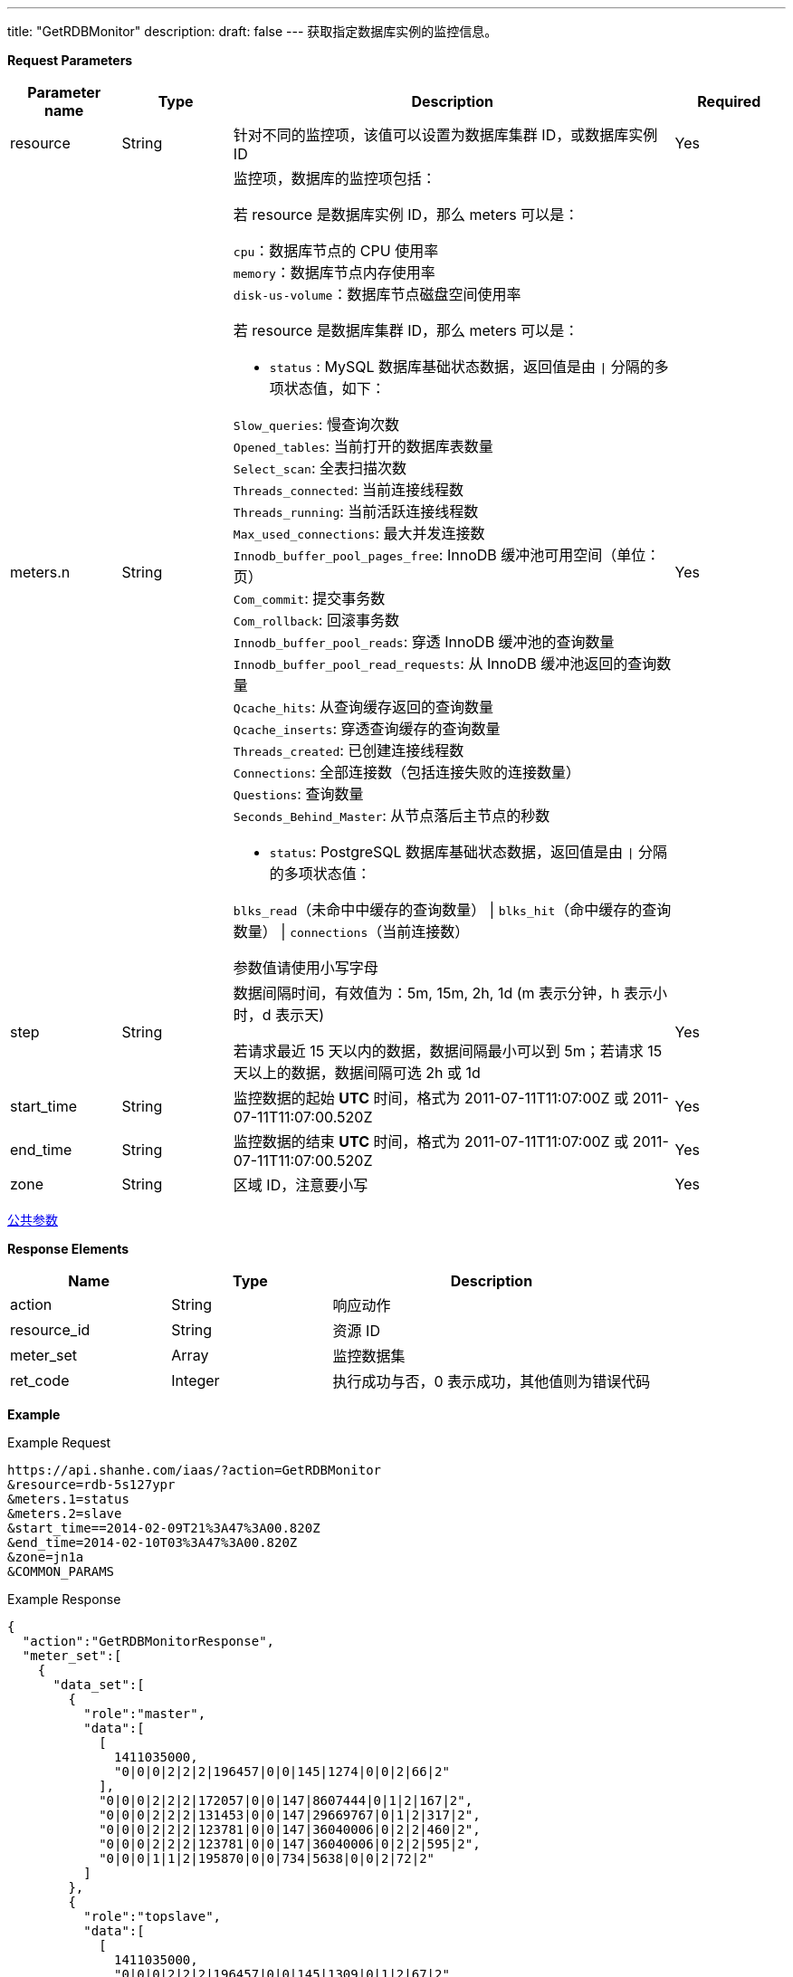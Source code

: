 ---
title: "GetRDBMonitor"
description: 
draft: false
---
获取指定数据库实例的监控信息。

*Request Parameters*

[option="header",cols="1,1,4a,1"]
|===
| Parameter name | Type | Description | Required

| resource
| String
| 针对不同的监控项，该值可以设置为数据库集群 ID，或数据库实例 ID
| Yes

| meters.n
| String
| 监控项，数据库的监控项包括： +

若 resource 是数据库实例 ID，那么 meters 可以是： 

`cpu`：数据库节点的 CPU 使用率  +
`memory`：数据库节点内存使用率  +
`disk-us-volume`：数据库节点磁盘空间使用率  +

若 resource 是数据库集群 ID，那么 meters 可以是：

* `status` : MySQL 数据库基础状态数据，返回值是由 `\|` 分隔的多项状态值，如下： 

``Slow_queries``: 慢查询次数 +
``Opened_tables``: 当前打开的数据库表数量  +
``Select_scan``: 全表扫描次数  +
``Threads_connected``: 当前连接线程数  +
``Threads_running``: 当前活跃连接线程数  +
``Max_used_connections``: 最大并发连接数  +
``Innodb_buffer_pool_pages_free``: InnoDB 缓冲池可用空间（单位：页）  +
``Com_commit``: 提交事务数  +
``Com_rollback``: 回滚事务数  +
``Innodb_buffer_pool_reads``: 穿透 InnoDB 缓冲池的查询数量  +
``Innodb_buffer_pool_read_requests``: 从 InnoDB 缓冲池返回的查询数量  +
``Qcache_hits``: 从查询缓存返回的查询数量  +
``Qcache_inserts``: 穿透查询缓存的查询数量  +
``Threads_created``: 已创建连接线程数  +
``Connections``: 全部连接数（包括连接失败的连接数量）  +
``Questions``: 查询数量  +
``Seconds_Behind_Master``: 从节点落后主节点的秒数 +

* `status`: PostgreSQL 数据库基础状态数据，返回值是由 `\|` 分隔的多项状态值：

`blks_read`（未命中中缓存的查询数量） \| `blks_hit`（命中缓存的查询数量） \|  `connections`（当前连接数）

参数值请使用小写字母
| Yes

| step
| String
| 数据间隔时间，有效值为：5m, 15m, 2h, 1d (m 表示分钟，h 表示小时，d 表示天) +

若请求最近 15 天以内的数据，数据间隔最小可以到 5m；若请求 15 天以上的数据，数据间隔可选 2h 或 1d

| Yes

| start_time
| String
| 监控数据的起始 *UTC* 时间，格式为 2011-07-11T11:07:00Z 或 2011-07-11T11:07:00.520Z
| Yes

| end_time
| String
| 监控数据的结束 *UTC* 时间，格式为 2011-07-11T11:07:00Z 或 2011-07-11T11:07:00.520Z
| Yes

| zone
| String
| 区域 ID，注意要小写
| Yes
|===

link:../../../parameters/[公共参数]

*Response Elements*

[option="header",cols="1,1,2a"]
|===
| Name | Type | Description

| action
| String
| 响应动作

| resource_id
| String
| 资源 ID

| meter_set
| Array
| 监控数据集

| ret_code
| Integer
| 执行成功与否，0 表示成功，其他值则为错误代码
|===

*Example*

Example Request

----
https://api.shanhe.com/iaas/?action=GetRDBMonitor
&resource=rdb-5s127ypr
&meters.1=status
&meters.2=slave
&start_time==2014-02-09T21%3A47%3A00.820Z
&end_time=2014-02-10T03%3A47%3A00.820Z
&zone=jn1a
&COMMON_PARAMS
----

Example Response

----
{
  "action":"GetRDBMonitorResponse",
  "meter_set":[
    {
      "data_set":[
        {
          "role":"master",
          "data":[
            [
              1411035000,
              "0|0|0|2|2|2|196457|0|0|145|1274|0|0|2|66|2"
            ],
            "0|0|0|2|2|2|172057|0|0|147|8607444|0|1|2|167|2",
            "0|0|0|2|2|2|131453|0|0|147|29669767|0|1|2|317|2",
            "0|0|0|2|2|2|123781|0|0|147|36040006|0|2|2|460|2",
            "0|0|0|2|2|2|123781|0|0|147|36040006|0|2|2|595|2",
            "0|0|0|1|1|2|195870|0|0|734|5638|0|0|2|72|2"
          ]
        },
        {
          "role":"topslave",
          "data":[
            [
              1411035000,
              "0|0|0|2|2|2|196457|0|0|145|1309|0|1|2|67|2"
            ],
            "0|0|0|2|2|3|170479|0|0|147|9061862|0|1|3|178|2",
            "0|0|0|2|2|3|131271|0|0|147|30458416|0|2|3|332|2",
            "0|0|0|2|2|3|126196|0|0|147|35483687|0|3|3|461|2",
            "0|0|0|1|1|3|126196|0|0|147|35483687|0|3|3|575|2",
            "0|0|0|1|1|2|195862|0|0|739|5822|0|0|2|70|2"
          ]
        }
      ],
      "meter_id":"status"
    },
  ],
  "ret_code":0,
  "resource_id":"rdb-5s127ypr"
}
----
